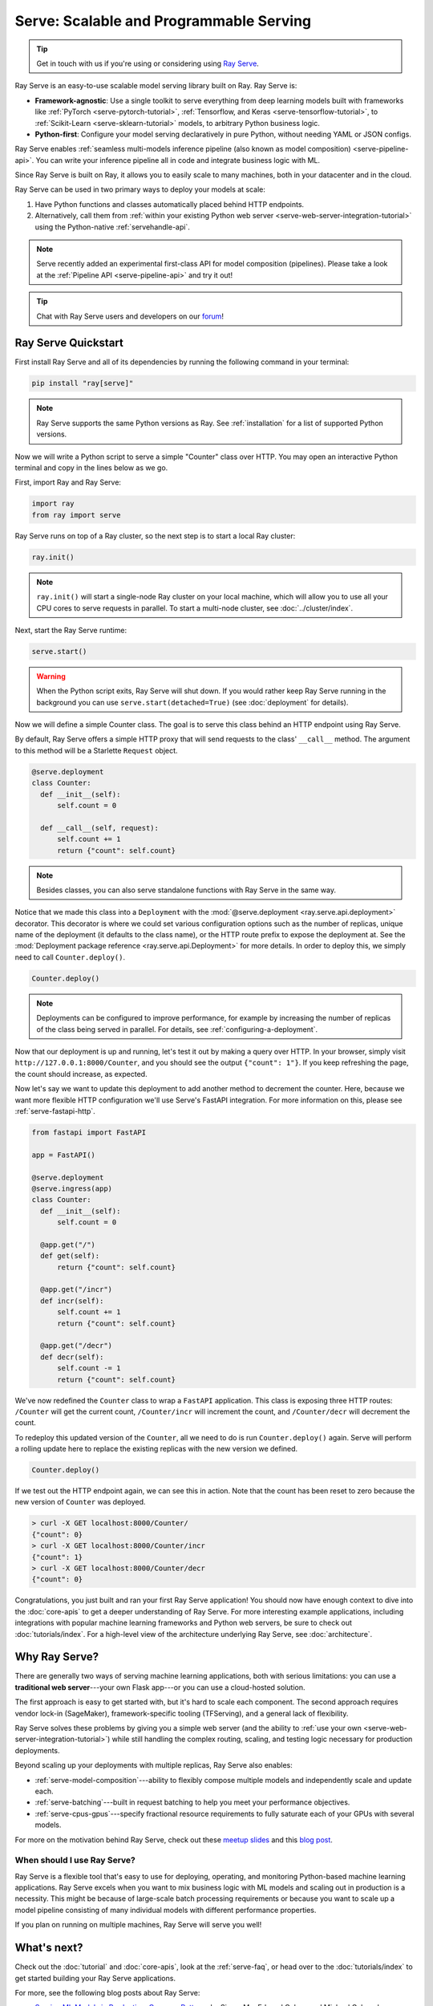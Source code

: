 .. _rayserve:

========================================
Serve: Scalable and Programmable Serving
========================================

.. tip::
   Get in touch with us if you're using or considering using `Ray Serve <https://docs.google.com/forms/d/1l8HT35jXMPtxVUtQPeGoe09VGp5jcvSv0TqPgyz6lGU>`_.



.. image:: logo.svg
    :align: center
    :height: 250px
    :width: 400px

.. _rayserve-overview:

Ray Serve is an easy-to-use scalable model serving library built on Ray.  Ray Serve is:

- **Framework-agnostic**: Use a single toolkit to serve everything from deep learning models
  built with frameworks like :ref:`PyTorch <serve-pytorch-tutorial>`,
  :ref:`Tensorflow, and Keras <serve-tensorflow-tutorial>`, to :ref:`Scikit-Learn <serve-sklearn-tutorial>` models, to arbitrary Python business logic.
- **Python-first**: Configure your model serving declaratively in pure Python, without needing YAML or JSON configs.

Ray Serve enables :ref:`seamless multi-models inference pipeline (also known as model composition) <serve-pipeline-api>`. You can
write your inference pipeline all in code and integrate business logic with ML.

Since Ray Serve is built on Ray, it allows you to easily scale to many machines, both in your datacenter and in the cloud.

Ray Serve can be used in two primary ways to deploy your models at scale:

1. Have Python functions and classes automatically placed behind HTTP endpoints.

2. Alternatively, call them from :ref:`within your existing Python web server <serve-web-server-integration-tutorial>` using the Python-native :ref:`servehandle-api`.

.. note::
  Serve recently added an experimental first-class API for model composition (pipelines).
  Please take a look at the :ref:`Pipeline API <serve-pipeline-api>` and try it out!

.. tip::
  Chat with Ray Serve users and developers on our `forum <https://discuss.ray.io/>`_!
 
Ray Serve Quickstart
====================

First install Ray Serve and all of its dependencies by running the following
command in your terminal:

.. code-block:: bash

  pip install "ray[serve]"

.. note::
  Ray Serve supports the same Python versions as Ray. See :ref:`installation`
  for a list of supported Python versions.

Now we will write a Python script to serve a simple "Counter" class over HTTP.  You may open an interactive Python terminal and copy in the lines below as we go.

First, import Ray and Ray Serve:

.. code-block:: python

  import ray
  from ray import serve

Ray Serve runs on top of a Ray cluster, so the next step is to start a local Ray cluster:

.. code-block:: python

  ray.init()

.. note::

  ``ray.init()`` will start a single-node Ray cluster on your local machine, which will allow you to use all your CPU cores to serve requests in parallel.  To start a multi-node cluster, see :doc:`../cluster/index`.

Next, start the Ray Serve runtime:

.. code-block:: python

  serve.start()

.. warning::

  When the Python script exits, Ray Serve will shut down.  
  If you would rather keep Ray Serve running in the background you can use ``serve.start(detached=True)`` (see :doc:`deployment` for details).

Now we will define a simple Counter class. The goal is to serve this class behind an HTTP endpoint using Ray Serve.  

By default, Ray Serve offers a simple HTTP proxy that will send requests to the class' ``__call__`` method. The argument to this method will be a Starlette ``Request`` object.

.. code-block:: python

  @serve.deployment
  class Counter:
    def __init__(self):
        self.count = 0

    def __call__(self, request):
        self.count += 1
        return {"count": self.count}

.. note::

  Besides classes, you can also serve standalone functions with Ray Serve in the same way.

Notice that we made this class into a ``Deployment`` with the :mod:`@serve.deployment <ray.serve.api.deployment>` decorator.
This decorator is where we could set various configuration options such as the number of replicas, unique name of the deployment (it defaults to the class name), or the HTTP route prefix to expose the deployment at.
See the :mod:`Deployment package reference <ray.serve.api.Deployment>` for more details.
In order to deploy this, we simply need to call ``Counter.deploy()``.

.. code-block:: python

  Counter.deploy()

.. note::

  Deployments can be configured to improve performance, for example by increasing the number of replicas of the class being served in parallel.  For details, see :ref:`configuring-a-deployment`.

Now that our deployment is up and running, let's test it out by making a query over HTTP.  
In your browser, simply visit ``http://127.0.0.1:8000/Counter``, and you should see the output ``{"count": 1"}``.
If you keep refreshing the page, the count should increase, as expected.

Now let's say we want to update this deployment to add another method to decrement the counter.
Here, because we want more flexible HTTP configuration we'll use Serve's FastAPI integration.
For more information on this, please see :ref:`serve-fastapi-http`.

.. code-block:: python

  from fastapi import FastAPI

  app = FastAPI()

  @serve.deployment
  @serve.ingress(app)
  class Counter:
    def __init__(self):
        self.count = 0

    @app.get("/")
    def get(self):
        return {"count": self.count}

    @app.get("/incr")
    def incr(self):
        self.count += 1
        return {"count": self.count}

    @app.get("/decr")
    def decr(self):
        self.count -= 1
        return {"count": self.count}

We've now redefined the ``Counter`` class to wrap a ``FastAPI`` application.
This class is exposing three HTTP routes: ``/Counter`` will get the current count, ``/Counter/incr`` will increment the count, and ``/Counter/decr`` will decrement the count.

To redeploy this updated version of the ``Counter``, all we need to do is run ``Counter.deploy()`` again.
Serve will perform a rolling update here to replace the existing replicas with the new version we defined.

.. code-block:: python

  Counter.deploy()

If we test out the HTTP endpoint again, we can see this in action.
Note that the count has been reset to zero because the new version of ``Counter`` was deployed.

.. code-block:: bash

  > curl -X GET localhost:8000/Counter/
  {"count": 0}
  > curl -X GET localhost:8000/Counter/incr
  {"count": 1}
  > curl -X GET localhost:8000/Counter/decr
  {"count": 0}

Congratulations, you just built and ran your first Ray Serve application! You should now have enough context to dive into the :doc:`core-apis` to get a deeper understanding of Ray Serve.
For more interesting example applications, including integrations with popular machine learning frameworks and Python web servers, be sure to check out :doc:`tutorials/index`. 
For a high-level view of the architecture underlying Ray Serve, see :doc:`architecture`.

Why Ray Serve?
==============

There are generally two ways of serving machine learning applications, both with serious limitations:
you can use a **traditional web server**---your own Flask app---or you can use a cloud-hosted solution.

The first approach is easy to get started with, but it's hard to scale each component. The second approach
requires vendor lock-in (SageMaker), framework-specific tooling (TFServing), and a general
lack of flexibility.

Ray Serve solves these problems by giving you a simple web server (and the ability to :ref:`use your own <serve-web-server-integration-tutorial>`) while still handling the complex routing, scaling, and testing logic
necessary for production deployments.

Beyond scaling up your deployments with multiple replicas, Ray Serve also enables:

- :ref:`serve-model-composition`---ability to flexibly compose multiple models and independently scale and update each.
- :ref:`serve-batching`---built in request batching to help you meet your performance objectives.
- :ref:`serve-cpus-gpus`---specify fractional resource requirements to fully saturate each of your GPUs with several models.

For more on the motivation behind Ray Serve, check out these `meetup slides <https://tinyurl.com/serve-meetup>`_ and this `blog post <https://medium.com/distributed-computing-with-ray/machine-learning-serving-is-broken-f59aff2d607f>`_.

When should I use Ray Serve?
----------------------------

Ray Serve is a flexible tool that's easy to use for deploying, operating, and monitoring Python-based machine learning applications.
Ray Serve excels when you want to mix business logic with ML models and scaling out in production is a necessity. This might be because of large-scale batch processing
requirements or because you want to scale up a model pipeline consisting of many individual models with different performance properties.

If you plan on running on multiple machines, Ray Serve will serve you well!

What's next?
============

Check out the :doc:`tutorial` and :doc:`core-apis`, look at the :ref:`serve-faq`,
or head over to the :doc:`tutorials/index` to get started building your Ray Serve applications.

For more, see the following blog posts about Ray Serve:

- `Serving ML Models in Production: Common Patterns <https://www.anyscale.com/blog/serving-ml-models-in-production-common-patterns>`_ by Simon Mo, Edward Oakes, and Michael Galarnyk
- `How to Scale Up Your FastAPI Application Using Ray Serve <https://medium.com/distributed-computing-with-ray/how-to-scale-up-your-fastapi-application-using-ray-serve-c9a7b69e786>`_ by Archit Kulkarni
- `Machine Learning is Broken <https://medium.com/distributed-computing-with-ray/machine-learning-serving-is-broken-f59aff2d607f>`_ by Simon Mo
- `The Simplest Way to Serve your NLP Model in Production with Pure Python <https://medium.com/distributed-computing-with-ray/the-simplest-way-to-serve-your-nlp-model-in-production-with-pure-python-d42b6a97ad55>`_ by Edward Oakes and Bill Chambers
